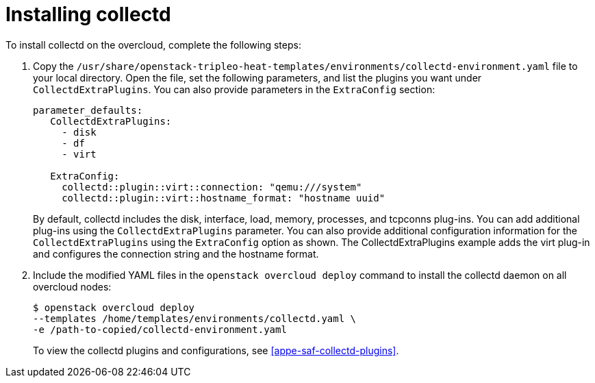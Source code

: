 // Module included in the following assemblies:
//
// doc-Service-Assurance-Framework/assemblies/assembly_configuring-saf-components.adoc

// This module can be included from assemblies using the following include statement:
// include::<path>/proc_installing-collectd.adoc[leveloffset=+1]

// The file name and the ID are based on the module title. For example:
// * file name: proc_doing-procedure-a.adoc
// * ID: [id='proc_doing-procedure-a_{context}']
// * Title: = Doing procedure A
//
// The ID is used as an anchor for linking to the module. Avoid changing
// it after the module has been published to ensure existing links are not
// broken.
//
// The `context` attribute enables module reuse. Every module's ID includes
// {context}, which ensures that the module has a unique ID even if it is
// reused multiple times in a guide.
//
// Start the title with a verb, such as Creating or Create. See also
// _Wording of headings_ in _The IBM Style Guide_.

[id="installing-collectd"]
= Installing collectd

To install collectd on the overcloud, complete the following steps:

. Copy the `/usr/share/openstack-tripleo-heat-templates/environments/collectd-environment.yaml` file to your local directory.  Open the file, set the following parameters, and list the plugins you want under `CollectdExtraPlugins`. You can also provide parameters in the `ExtraConfig` section:
+
----
parameter_defaults:
   CollectdExtraPlugins:
     - disk
     - df
     - virt

   ExtraConfig:
     collectd::plugin::virt::connection: "qemu:///system"
     collectd::plugin::virt::hostname_format: "hostname uuid"
----
+
By default, collectd includes the disk, interface, load, memory, processes, and tcpconns plug-ins. You can add additional plug-ins using the `CollectdExtraPlugins` parameter. You can also provide additional configuration information for the `CollectdExtraPlugins` using the `ExtraConfig` option as shown. The CollectdExtraPlugins example adds the virt plug-in and configures the connection string and the hostname format.

. Include the modified YAML files in the `openstack overcloud deploy` command to install the collectd daemon on all overcloud nodes:
+
----
$ openstack overcloud deploy
--templates /home/templates/environments/collectd.yaml \
-e /path-to-copied/collectd-environment.yaml
----
+
To view the collectd plugins and configurations, see
<<appe-saf-collectd-plugins>>.
